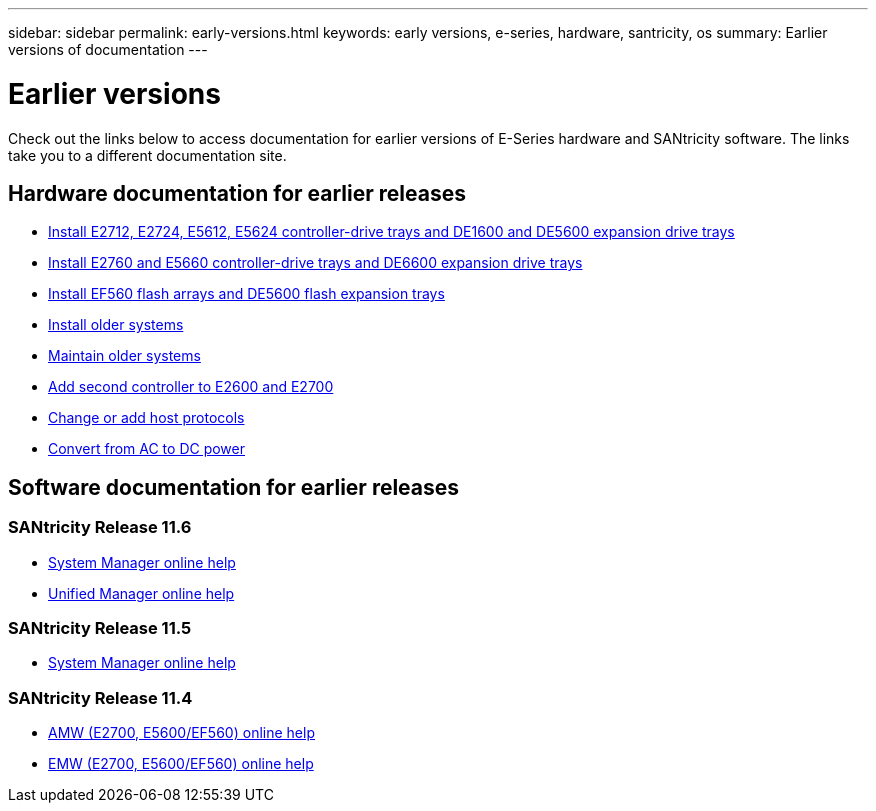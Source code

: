 ---
sidebar: sidebar
permalink: early-versions.html
keywords: early versions, e-series, hardware, santricity, os
summary: Earlier versions of documentation
---

= Earlier versions

[.lead]
Check out the links below to access documentation for earlier versions of E-Series hardware and SANtricity software. The links take you to a different documentation site.

== Hardware documentation for earlier releases

* https://library.netapp.com/ecm/ecm_download_file/ECMLP2484026[Install E2712, E2724, E5612, E5624 controller-drive trays and DE1600 and DE5600 expansion drive trays^]
* https://library.netapp.com/ecm/ecm_download_file/ECMLP2484072[Install E2760 and E5660 controller-drive trays and DE6600 expansion drive trays^]
* https://library.netapp.com/ecm/ecm_download_file/ECMLP2484108[Install EF560 flash arrays and DE5600 flash expansion trays^]
* https://mysupport.netapp.com/info/web/ECMP11392380.html[Install older systems^]
* https://mysupport.netapp.com/info/web/ECMP11751516.html[Maintain older systems^]
* https://mysupport.netapp.com/ecm/ecm_download_file/ECMP1394872[Add second controller to E2600 and E2700^]
* https://mysupport.netapp.com/info/web/ECMP11750309.html[Change or add host protocols^]
* https://mysupport.netapp.com/ecm/ecm_download_file/ECMP1656638[Convert from AC to DC power^]

== Software documentation for earlier releases

=== SANtricity Release 11.6

* https://docs.netapp.com/us-en/e-series-santricity-116/system-manager/index.html[System Manager online help^]
* https://docs.netapp.com/us-en/e-series-santricity-116/unified-manager/index.html[Unified Manager online help^]

=== SANtricity Release 11.5
* https://docs.netapp.com/us-en/e-series-santricity-115/index.html[System Manager online help^]

=== SANtricity Release 11.4

* https://mysupport.netapp.com/ecm/ecm_get_file/ECMLP2862590[AMW (E2700, E5600/EF560) online help^]
* https://mysupport.netapp.com/ecm/ecm_get_file/ECMLP2862588[EMW (E2700, E5600/EF560) online help^]
